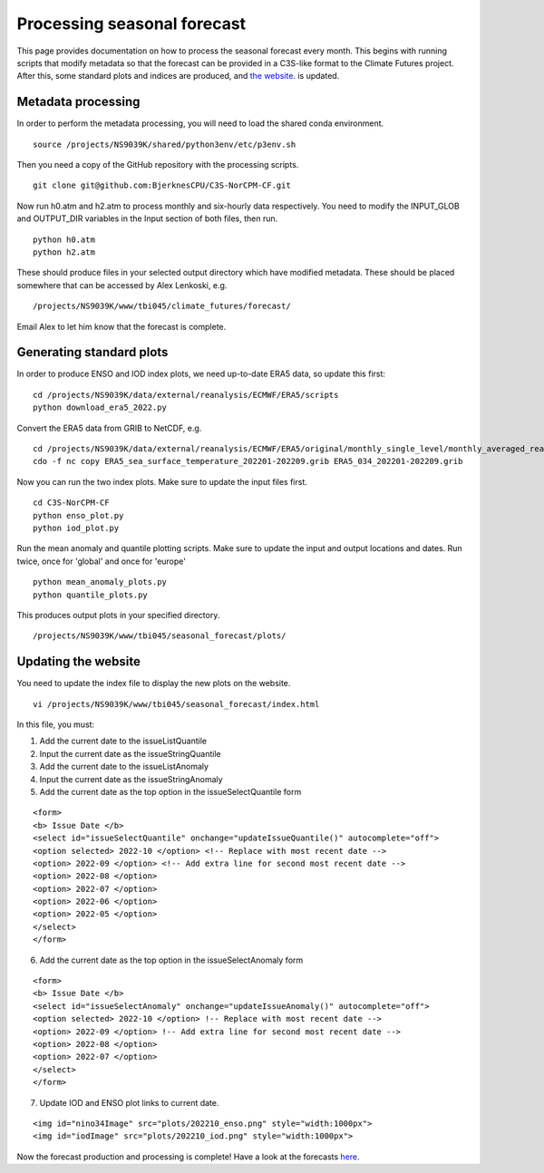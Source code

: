 Processing seasonal forecast
============================

This page provides documentation on how to process the seasonal forecast every month. This begins with running scripts that modify metadata so that the forecast can be provided in a C3S-like format to the Climate Futures project. After this, some standard plots and indices are produced, and `the website <http://ns9039k.web.sigma2.no/tbi045/seasonal_forecast/index.html>`_. is updated. 

Metadata processing
-------------------

In order to perform the metadata processing, you will need to load the shared conda environment. :: 

  source /projects/NS9039K/shared/python3env/etc/p3env.sh

Then you need a copy of the GitHub repository with the processing scripts. :: 

  git clone git@github.com:BjerknesCPU/C3S-NorCPM-CF.git

Now run h0.atm and h2.atm to process monthly and six-hourly data respectively. 
You need to modify the INPUT_GLOB and OUTPUT_DIR variables in the Input section of both files, then run. :: 

  python h0.atm 
  python h2.atm

These should produce files in your selected output directory which have modified metadata. 
These should be placed somewhere that can be accessed by Alex Lenkoski, e.g. ::

  /projects/NS9039K/www/tbi045/climate_futures/forecast/

Email Alex to let him know that the forecast is complete. 

Generating standard plots
-------------------------

In order to produce ENSO and IOD index plots, we need up-to-date ERA5 data, so update this first: :: 

  cd /projects/NS9039K/data/external/reanalysis/ECMWF/ERA5/scripts  
  python download_era5_2022.py

Convert the ERA5 data from GRIB to NetCDF, e.g. :: 

  cd /projects/NS9039K/data/external/reanalysis/ECMWF/ERA5/original/monthly_single_level/monthly_averaged_reanalysis/sst/
  cdo -f nc copy ERA5_sea_surface_temperature_202201-202209.grib ERA5_034_202201-202209.grib

Now you can run the two index plots. Make sure to update the input files first. ::

  cd C3S-NorCPM-CF
  python enso_plot.py
  python iod_plot.py 

Run the mean anomaly and quantile plotting scripts. Make sure to update the input and output locations and dates. Run twice, once for 'global' and once for 'europe' :: 

  python mean_anomaly_plots.py
  python quantile_plots.py 

This produces output plots in your specified directory. :: 

  /projects/NS9039K/www/tbi045/seasonal_forecast/plots/

Updating the website
--------------------

You need to update the index file to display the new plots on the website. :: 

  vi /projects/NS9039K/www/tbi045/seasonal_forecast/index.html

In this file, you must:

1) Add the current date to the issueListQuantile
2) Input the current date as the issueStringQuantile
3) Add the current date to the issueListAnomaly
4) Input the current date as the issueStringAnomaly
5) Add the current date as the top option in the issueSelectQuantile form

::

  <form>
  <b> Issue Date </b>
  <select id="issueSelectQuantile" onchange="updateIssueQuantile()" autocomplete="off">
  <option selected> 2022-10 </option> <!-- Replace with most recent date -->
  <option> 2022-09 </option> <!-- Add extra line for second most recent date --> 
  <option> 2022-08 </option>
  <option> 2022-07 </option>
  <option> 2022-06 </option>
  <option> 2022-05 </option>
  </select>
  </form>


6) Add the current date as the top option in the issueSelectAnomaly form

::

  <form>
  <b> Issue Date </b>
  <select id="issueSelectAnomaly" onchange="updateIssueAnomaly()" autocomplete="off">
  <option selected> 2022-10 </option> !-- Replace with most recent date -->
  <option> 2022-09 </option> !-- Add extra line for second most recent date -->
  <option> 2022-08 </option>
  <option> 2022-07 </option>
  </select>
  </form>

7) Update IOD and ENSO plot links to current date.

::

  <img id="nino34Image" src="plots/202210_enso.png" style="width:1000px"> 
  <img id="iodImage" src="plots/202210_iod.png" style="width:1000px">


Now the forecast production and processing is complete! Have a look at the forecasts `here <http://ns9039k.web.sigma2.no/tbi045/seasonal_forecast/index.html>`_.
